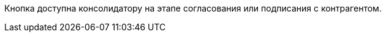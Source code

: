 //tag::on-stage[]
Кнопка доступна консолидатору на этапе согласования или подписания с контрагентом.
//end::on-stage[]
